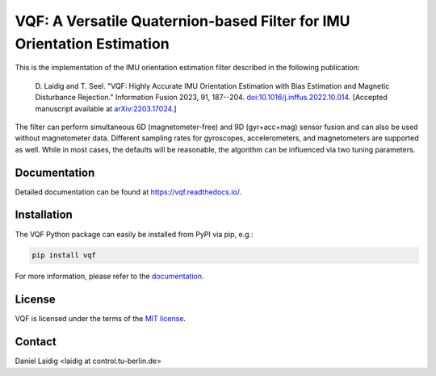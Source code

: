 .. SPDX-FileCopyrightText: 2021 Daniel Laidig <laidig@control.tu-berlin.de>
..
.. SPDX-License-Identifier: MIT

VQF: A Versatile Quaternion-based Filter for IMU Orientation Estimation
=======================================================================

|tests| |build| |docs| |version| |python| |format| |license| |downloads|

This is the implementation of the IMU orientation estimation filter described in the following publication:

    D. Laidig and T. Seel. "VQF: Highly Accurate IMU Orientation Estimation with Bias Estimation and Magnetic
    Disturbance Rejection." Information Fusion 2023, 91, 187--204.
    `doi:10.1016/j.inffus.2022.10.014 <https://doi.org/10.1016/j.inffus.2022.10.014>`_.
    [Accepted manuscript available at `arXiv:2203.17024 <https://arxiv.org/abs/2203.17024>`_.]

The filter can perform simultaneous 6D (magnetometer-free) and 9D (gyr+acc+mag) sensor fusion and can also be used
without magnetometer data. Different sampling rates for gyroscopes, accelerometers, and magnetometers are
supported as well. While in most cases, the defaults will be reasonable, the algorithm can be influenced via two
tuning parameters.

Documentation
-------------

Detailed documentation can be found at https://vqf.readthedocs.io/.

Installation
------------

The VQF Python package can easily be installed from PyPI via pip, e.g.:

.. code-block:: sh

    pip install vqf

For more information, please refer to the `documentation <https://vqf.readthedocs.io/>`__.

License
-------

VQF is licensed under the terms of the `MIT license <https://spdx.org/licenses/MIT.html>`__.

Contact
-------

Daniel Laidig <laidig at control.tu-berlin.de>


.. |tests| image:: https://img.shields.io/github/workflow/status/dlaidig/vqf/Tests?label=tests
    :target: https://github.com/dlaidig/vqf/actions?query=workflow%3ATests
.. |build| image:: https://img.shields.io/github/workflow/status/dlaidig/vqf/Build
    :target: https://github.com/dlaidig/vqf/actions?query=workflow%3ABuild
.. |docs| image:: https://img.shields.io/readthedocs/vqf
    :target: https://vqf.readthedocs.io/
.. |version| image:: https://img.shields.io/pypi/v/vqf
    :target: https://pypi.org/project/vqf/
.. |python| image:: https://img.shields.io/pypi/pyversions/vqf
    :target: https://pypi.org/project/vqf/
.. |format| image:: https://img.shields.io/pypi/format/vqf
    :target: https://pypi.org/project/vqf/
.. |license| image:: https://img.shields.io/pypi/l/vqf
    :target: https://github.com/dlaidig/vqf_playground/blob/master/LICENSES/MIT.txt
.. |downloads| image:: https://img.shields.io/pypi/dm/vqf
    :target: https://pypi.org/project/vqf/
